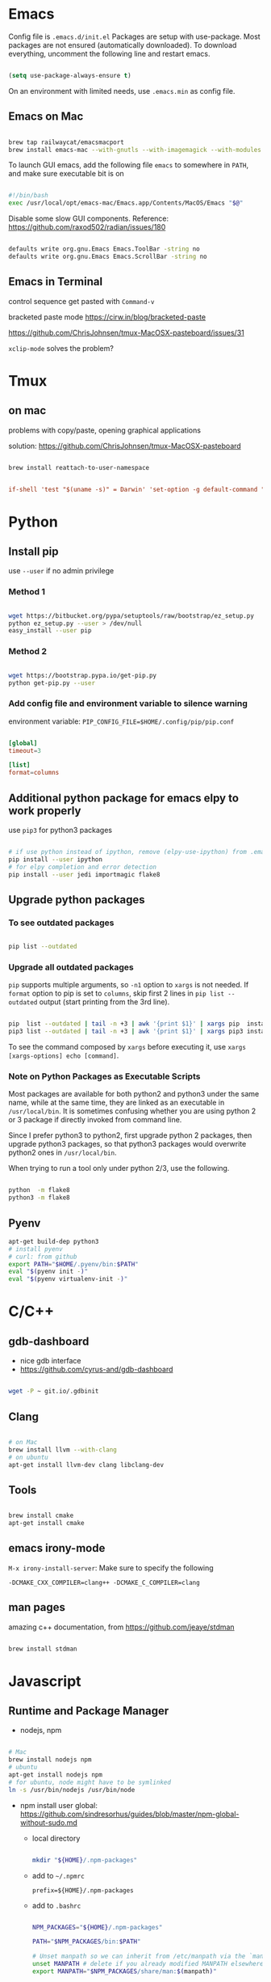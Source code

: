 
* Emacs

Config file is =.emacs.d/init.el=
Packages are setup with use-package. Most packages are not ensured
(automatically downloaded). To download everything, uncomment the
following line and restart emacs.

#+BEGIN_SRC emacs-lisp

  (setq use-package-always-ensure t)

#+END_SRC

On an environment with limited needs, use =.emacs.min= as config
file.

** Emacs on Mac

#+BEGIN_SRC sh

  brew tap railwaycat/emacsmacport
  brew install emacs-mac --with-gnutls --with-imagemagick --with-modules --with-xml2 --with-modern-icon

#+END_SRC

To launch GUI emacs, add the following file =emacs= to somewhere in =PATH=,
and make sure executable bit is on

#+BEGIN_SRC bash

  #!/bin/bash
  exec /usr/local/opt/emacs-mac/Emacs.app/Contents/MacOS/Emacs "$@"

#+END_SRC

Disable some slow GUI components.
Reference: https://github.com/raxod502/radian/issues/180

#+BEGIN_SRC bash

  defaults write org.gnu.Emacs Emacs.ToolBar -string no
  defaults write org.gnu.Emacs Emacs.ScrollBar -string no

#+END_SRC

** Emacs in Terminal

control sequence get pasted with =Command-v=

bracketed paste mode https://cirw.in/blog/bracketed-paste

https://github.com/ChrisJohnsen/tmux-MacOSX-pasteboard/issues/31

=xclip-mode= solves the problem?


* Tmux

** on mac

problems with copy/paste, opening graphical applications

solution: https://github.com/ChrisJohnsen/tmux-MacOSX-pasteboard

#+BEGIN_SRC sh

  brew install reattach-to-user-namespace

#+END_SRC

#+BEGIN_SRC conf

  if-shell 'test "$(uname -s)" = Darwin' 'set-option -g default-command "exec reattach-to-user-namespace -l $SHELL"'

#+END_SRC


* Python

** Install pip

use =--user= if no admin privilege

*** Method 1

#+BEGIN_SRC sh

  wget https://bitbucket.org/pypa/setuptools/raw/bootstrap/ez_setup.py
  python ez_setup.py --user > /dev/null
  easy_install --user pip

#+END_SRC

*** Method 2

#+BEGIN_SRC sh

  wget https://bootstrap.pypa.io/get-pip.py
  python get-pip.py --user

#+END_SRC

*** Add config file and environment variable to silence warning

environment variable: =PIP_CONFIG_FILE=$HOME/.config/pip/pip.conf=

#+BEGIN_SRC conf

  [global]
  timeout=3

  [list]
  format=columns

#+END_SRC


** Additional python package for emacs elpy to work properly

use =pip3= for python3 packages

#+BEGIN_SRC sh

  # if use python instead of ipython, remove (elpy-use-ipython) from .emacs
  pip install --user ipython
  # for elpy completion and error detection
  pip install --user jedi importmagic flake8

#+END_SRC


** Upgrade python packages

*** To see outdated packages

#+BEGIN_SRC sh

  pip list --outdated

#+END_SRC

*** Upgrade all outdated packages

=pip= supports multiple arguments, so =-n1= option to =xargs= is not needed.
If =format= option to pip is set to =columns=, skip first 2 lines in
=pip list --outdated= output (start printing from the 3rd line).

#+BEGIN_SRC sh

  pip  list --outdated | tail -n +3 | awk '{print $1}' | xargs pip  install -U
  pip3 list --outdated | tail -n +3 | awk '{print $1}' | xargs pip3 install -U

#+END_SRC

To see the command composed by =xargs= before executing it,
use =xargs [xargs-options] echo [command]=.

*** Note on Python Packages as Executable Scripts

Most packages are available for both python2 and python3 under the same name,
while at the same time, they are linked as an executable in =/usr/local/bin=.
It is sometimes confusing whether you are using python 2 or 3 package if
directly invoked from command line.

Since I prefer python3 to python2, first upgrade python 2 packages,
then upgrade python3 packages, so that python3 packages would overwrite
python2 ones in =/usr/local/bin=.

When trying to run a tool only under python 2/3, use the following.

#+BEGIN_SRC sh

  python  -m flake8
  python3 -m flake8

#+END_SRC


** Pyenv

#+BEGIN_SRC sh
  apt-get build-dep python3
  # install pyenv
  # curl: from github
  export PATH="$HOME/.pyenv/bin:$PATH"
  eval "$(pyenv init -)"
  eval "$(pyenv virtualenv-init -)"
#+END_SRC


* C/C++

** gdb-dashboard

 - nice gdb interface
 - https://github.com/cyrus-and/gdb-dashboard

#+BEGIN_SRC sh

  wget -P ~ git.io/.gdbinit

#+END_SRC

** Clang

#+BEGIN_SRC sh

  # on Mac
  brew install llvm --with-clang
  # on ubuntu
  apt-get install llvm-dev clang libclang-dev

#+END_SRC

** Tools

#+BEGIN_SRC sh

  brew install cmake
  apt-get install cmake

#+END_SRC

** emacs irony-mode

=M-x irony-install-server=: Make sure to specify the following

#+BEGIN_EXAMPLE
-DCMAKE_CXX_COMPILER=clang++ -DCMAKE_C_COMPILER=clang
#+END_EXAMPLE

** man pages

amazing c++ documentation, from https://github.com/jeaye/stdman

#+BEGIN_SRC sh

  brew install stdman

#+END_SRC


* Javascript

** Runtime and Package Manager

 - nodejs, npm

#+BEGIN_SRC sh

  # Mac
  brew install nodejs npm
  # ubuntu
  apt-get install nodejs npm
  # for ubuntu, node might have to be symlinked
  ln -s /usr/bin/nodejs /usr/bin/node

#+END_SRC

 - npm install user global:
   https://github.com/sindresorhus/guides/blob/master/npm-global-without-sudo.md

   - local directory

     #+BEGIN_SRC sh

       mkdir "${HOME}/.npm-packages"

     #+END_SRC

   - add to =~/.npmrc=
     #+BEGIN_EXAMPLE
     prefix=${HOME}/.npm-packages
     #+END_EXAMPLE

   - add to =.bashrc=
     #+BEGIN_SRC sh

       NPM_PACKAGES="${HOME}/.npm-packages"

       PATH="$NPM_PACKAGES/bin:$PATH"

       # Unset manpath so we can inherit from /etc/manpath via the `manpath` command
       unset MANPATH # delete if you already modified MANPATH elsewhere in your config
       export MANPATH="$NPM_PACKAGES/share/man:$(manpath)"

     #+END_SRC

** Linter: eslint, Completion: tern

#+BEGIN_SRC sh

  # no need to sudo
  npm install -g eslint tern

#+END_SRC

 - =tern=: add a default config under home directory
   #+BEGIN_SRC javascript

     // ~/.tern-project
     {
       "plugins": {
         "es_modules": {},
         "node": {}
       },
       "libs": [
         "ecma5",
         "ecma6"
       ],
       "ecmaVersion": 6
     }

   #+END_SRC

 - =eslint=: add a default config under home directory
   #+BEGIN_SRC javascript

     // ~/.eslintrc.json
     {
       "env": {
         "browser": true,
         "node": true,
         "es6": true
       },
       "rules": {
         "no-use-before-define": "error"
       }
     }

   #+END_SRC


* Bash Powerline

#+BEGIN_SRC sh

  pip install powerline-status

#+END_SRC

more stuff to do
 - http://powerline.readthedocs.io/en/master/usage/shell-prompts.html#bash-prompt
 - fonts
 - http://powerline.readthedocs.io/en/master/configuration.html#quick-setup-guide
 - potiential problem:
   - exit code, git status not showing up
     - add =~/.config/powerline/config.json=
     - set
         : shell.theme = "default_leftonly"


* Shell Scripting

** shellcheck

#+BEGIN_SRC sh

  brew install shellcheck
  apt-get install shellcheck

#+END_SRC


* Ruby

#+BEGIN_SRC sh

  gem install pry robocop jekyll

#+END_SRC


* Linux (mac)

** ip command

For mac, emulate =ip= from Linux

#+BEGIN_SRC sh

  brew tap brona/iproute2mac
  brew install iproute2mac

#+END_SRC


* Pastebin

https://github.com/defunkt/gist


* IRC

** ZNC bouncer

#+BEGIN_SRC sh

  DATADIR=/var/lib/znc

  sudo apt install znc znc-dev
  getent passwd znc || sudo useradd znc
  mkdir -p $DATADIR && chown -R znc:znc $DATADIR
  sudo -u znc znc --makeconf --datadir $DATADIR

  git clone https://github.com/jpnurmi/znc-playback.git
  cd znc-playback/ && znc-buildmod playback.cpp
  mkdir -p $DATADIR/modules && mv playback.so $DATADIR/modules
  chown -R znc:znc ~/.znc         # permission issue
  # then follow instructions here to activate the playback module
  # https://wiki.znc.in/Playback

  # start znc as follows
  sudo -u znc znc --datadir $DATADIR

#+END_SRC

reference: https://www.andrewstambrosky.com/2016/11/19/znc-ubuntu-1604/

** circe (emacs)

https://github.com/jorgenschaefer/circe/
